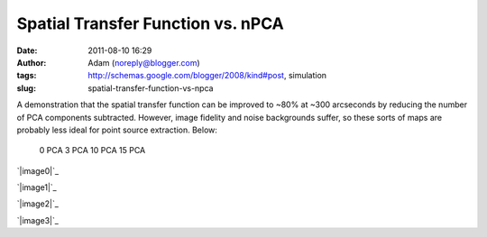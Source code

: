 Spatial Transfer Function vs. nPCA
##################################
:date: 2011-08-10 16:29
:author: Adam (noreply@blogger.com)
:tags: http://schemas.google.com/blogger/2008/kind#post, simulation
:slug: spatial-transfer-function-vs-npca

A demonstration that the spatial transfer function can be improved to
~80% at ~300 arcseconds by reducing the number of PCA components
subtracted. However, image fidelity and noise backgrounds suffer, so
these sorts of maps are probably less ideal for point source extraction.
Below:
 0 PCA
 3 PCA
 10 PCA
 15 PCA

.. raw:: html

   <div class="separator" style="clear: both; text-align: center;">

`|image0|`_

.. raw:: html

   </div>

.. raw:: html

   <div class="separator" style="clear: both; text-align: center;">

`|image1|`_

.. raw:: html

   </div>

.. raw:: html

   <div class="separator" style="clear: both; text-align: center;">

`|image2|`_

.. raw:: html

   </div>

.. raw:: html

   <div class="separator" style="clear: both; text-align: center;">

`|image3|`_

.. raw:: html

   </div>

.. raw:: html

   </p>

.. _|image4|: http://1.bp.blogspot.com/-CPZck7lZils/TkKxcMIgsoI/AAAAAAAAGZg/HeZJfzaSewk/s1600/exp15_ds2_astrosky_arrang45_atmotest_amp5.0E%252B02_sky00_seed00_peak050.00_smooth_00pca_median_psds.png
.. _|image5|: http://1.bp.blogspot.com/-ew7CSdNfc3M/TkKxcZb3qDI/AAAAAAAAGZo/_mSPtt6TgG4/s1600/exp15_ds2_astrosky_arrang45_atmotest_amp5.0E%252B02_sky00_seed00_peak050.00_smooth_03pca_psds.png
.. _|image6|: http://4.bp.blogspot.com/-NG2yqqzPucM/TkKxcxoM6pI/AAAAAAAAGZw/zocHKlKAO3Q/s1600/exp15_ds2_astrosky_arrang45_atmotest_amp5.0E%252B02_sky00_seed00_peak050.00_smooth_10pca_psds.png
.. _|image7|: http://1.bp.blogspot.com/-Y_rIZ33S8QE/TkKxdOlcTAI/AAAAAAAAGZ4/J6kkz5PDasA/s1600/exp15_ds2_astrosky_arrang45_atmotest_amp5.0E%252B02_sky00_seed00_peak050.00_smooth_15pca_psds.png

.. |image0| image:: http://1.bp.blogspot.com/-CPZck7lZils/TkKxcMIgsoI/AAAAAAAAGZg/HeZJfzaSewk/s320/exp15_ds2_astrosky_arrang45_atmotest_amp5.0E%252B02_sky00_seed00_peak050.00_smooth_00pca_median_psds.png
.. |image1| image:: http://1.bp.blogspot.com/-ew7CSdNfc3M/TkKxcZb3qDI/AAAAAAAAGZo/_mSPtt6TgG4/s320/exp15_ds2_astrosky_arrang45_atmotest_amp5.0E%252B02_sky00_seed00_peak050.00_smooth_03pca_psds.png
.. |image2| image:: http://4.bp.blogspot.com/-NG2yqqzPucM/TkKxcxoM6pI/AAAAAAAAGZw/zocHKlKAO3Q/s320/exp15_ds2_astrosky_arrang45_atmotest_amp5.0E%252B02_sky00_seed00_peak050.00_smooth_10pca_psds.png
.. |image3| image:: http://1.bp.blogspot.com/-Y_rIZ33S8QE/TkKxdOlcTAI/AAAAAAAAGZ4/J6kkz5PDasA/s320/exp15_ds2_astrosky_arrang45_atmotest_amp5.0E%252B02_sky00_seed00_peak050.00_smooth_15pca_psds.png
.. |image4| image:: http://1.bp.blogspot.com/-CPZck7lZils/TkKxcMIgsoI/AAAAAAAAGZg/HeZJfzaSewk/s320/exp15_ds2_astrosky_arrang45_atmotest_amp5.0E%252B02_sky00_seed00_peak050.00_smooth_00pca_median_psds.png
.. |image5| image:: http://1.bp.blogspot.com/-ew7CSdNfc3M/TkKxcZb3qDI/AAAAAAAAGZo/_mSPtt6TgG4/s320/exp15_ds2_astrosky_arrang45_atmotest_amp5.0E%252B02_sky00_seed00_peak050.00_smooth_03pca_psds.png
.. |image6| image:: http://4.bp.blogspot.com/-NG2yqqzPucM/TkKxcxoM6pI/AAAAAAAAGZw/zocHKlKAO3Q/s320/exp15_ds2_astrosky_arrang45_atmotest_amp5.0E%252B02_sky00_seed00_peak050.00_smooth_10pca_psds.png
.. |image7| image:: http://1.bp.blogspot.com/-Y_rIZ33S8QE/TkKxdOlcTAI/AAAAAAAAGZ4/J6kkz5PDasA/s320/exp15_ds2_astrosky_arrang45_atmotest_amp5.0E%252B02_sky00_seed00_peak050.00_smooth_15pca_psds.png
